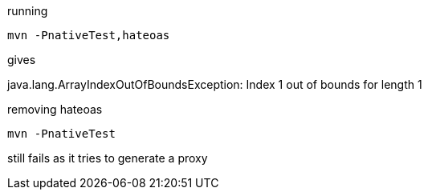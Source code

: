 running

----
mvn -PnativeTest,hateoas
----

gives

java.lang.ArrayIndexOutOfBoundsException: Index 1 out of bounds for length 1

removing hateoas

----
mvn -PnativeTest
----

still fails as it tries to generate a proxy